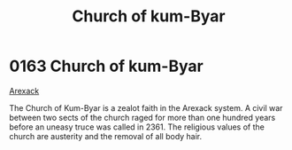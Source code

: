 :PROPERTIES:
:ID:       5968904b-053b-49df-8a26-ea42bc206e67
:END:
#+title: Church of kum-Byar
#+filetags: :beacon:
* 0163 Church of kum-Byar
[[id:6935cefb-7739-4ac2-91a0-de4a984feae1][Arexack]]

The Church of Kum-Byar is a zealot faith in the Arexack system. A
civil war between two sects of the church raged for more than one
hundred years before an uneasy truce was called in 2361. The religious
values of the church are austerity and the removal of all body hair.

[[file:img/beacons/0163.png]]
